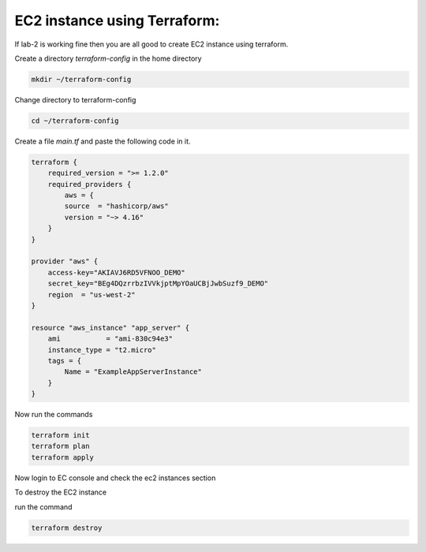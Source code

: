 EC2 instance using Terraform:
=============================

If lab-2 is working fine then you are all good to create EC2 instance using terraform.

Create a directory `terraform-config` in the home directory

.. code:: bash

    mkdir ~/terraform-config

Change directory to terraform-config

.. code:: bash

    cd ~/terraform-config


Create a file `main.tf` and paste the following code in it.


.. code:: bash

    terraform {
        required_version = ">= 1.2.0"
        required_providers {
            aws = {
            source  = "hashicorp/aws"
            version = "~> 4.16"
        }
    }

    provider "aws" {
        access-key="AKIAVJ6RD5VFNOO_DEMO"
        secret_key="BEg4DQzrrbzIVVkjptMpYOaUCBjJwbSuzf9_DEMO"
        region  = "us-west-2"
    }

    resource "aws_instance" "app_server" {
        ami           = "ami-830c94e3"
        instance_type = "t2.micro"
        tags = {
            Name = "ExampleAppServerInstance"
        }
    }


Now run the commands

.. code:: bash

    terraform init
    terraform plan
    terraform apply

Now login to EC console and check the ec2 instances section

To destroy the EC2 instance

run the command

.. code:: bash

    terraform destroy
